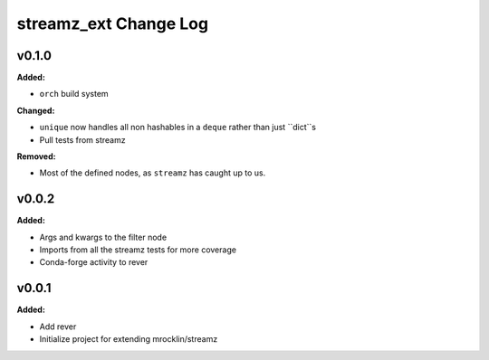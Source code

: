 ======================
streamz_ext Change Log
======================

.. current developments

v0.1.0
====================

**Added:**

* ``orch`` build system


**Changed:**

* ``unique`` now handles all non hashables in a ``deque`` rather than just
  ``dict``s
* Pull tests from streamz


**Removed:**

* Most of the defined nodes, as ``streamz`` has caught up to us.




v0.0.2
====================

**Added:**

* Args and kwargs to the filter node

* Imports from all the streamz tests for more coverage

* Conda-forge activity to rever




v0.0.1
====================

**Added:**

* Add rever
* Initialize project for extending mrocklin/streamz




